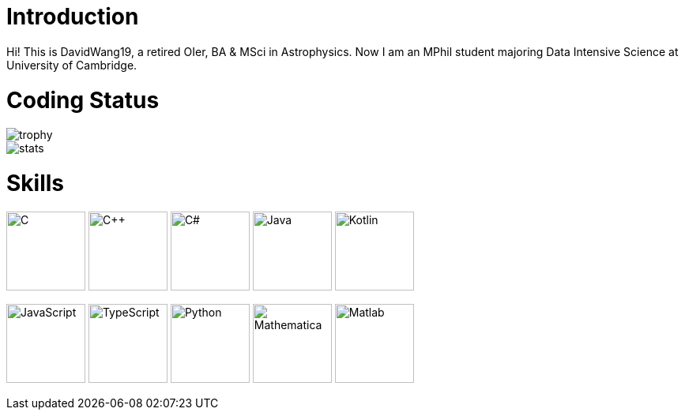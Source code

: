 = Introduction

Hi! This is DavidWang19, a retired OIer, BA & MSci in Astrophysics. Now I am an MPhil student majoring Data Intensive Science at University of Cambridge.

= Coding Status

image::https://github-profile-trophy.vercel.app/?username=DavidWang19&&theme=tokyonight&&row=1&&count_private=true[trophy]

image::https://github-readme-stats.vercel.app/api?username=DavidWang19&&count_private=true&&show_icons=true&&theme=tokyonight[stats]

= Skills

image:https://profilinator.rishav.dev/skills-assets/c-original.svg[C,100]
image:https://profilinator.rishav.dev/skills-assets/cplusplus-original.svg[C++,100]
image:https://profilinator.rishav.dev/skills-assets/csharp-original.svg[C#,100]
image:https://profilinator.rishav.dev/skills-assets/java-original-wordmark.svg[Java,100]
image:https://profilinator.rishav.dev/skills-assets/kotlinlang-icon.svg[Kotlin,100]

image:https://profilinator.rishav.dev/skills-assets/javascript-original.svg[JavaScript,100]
image:https://profilinator.rishav.dev/skills-assets/typescript-original.svg[TypeScript,100]
image:https://profilinator.rishav.dev/skills-assets/python-original.svg[Python,100]
image:https://upload.wikimedia.org/wikipedia/commons/2/20/Mathematica_Logo.svg[Mathematica,100]
image:https://www.svgrepo.com/show/373830/matlab.svg[Matlab,100]
